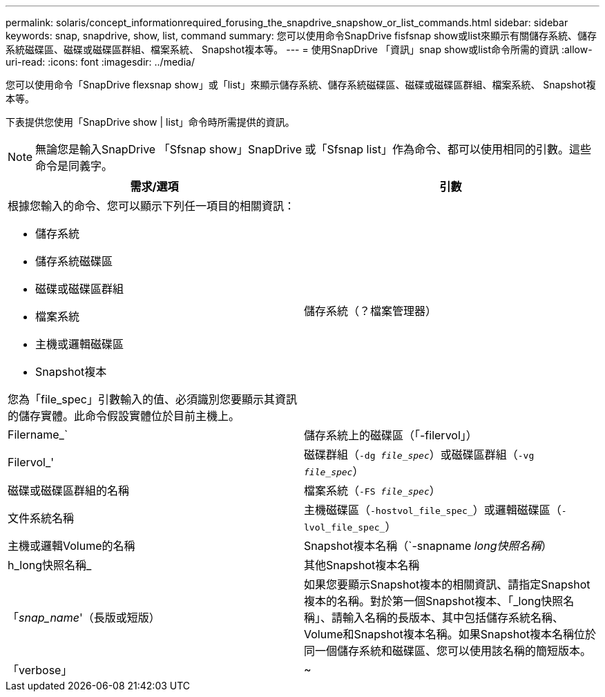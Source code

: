 ---
permalink: solaris/concept_informationrequired_forusing_the_snapdrive_snapshow_or_list_commands.html 
sidebar: sidebar 
keywords: snap, snapdrive, show, list, command 
summary: 您可以使用命令SnapDrive fisfsnap show或list來顯示有關儲存系統、儲存系統磁碟區、磁碟或磁碟區群組、檔案系統、 Snapshot複本等。 
---
= 使用SnapDrive 「資訊」snap show或list命令所需的資訊
:allow-uri-read: 
:icons: font
:imagesdir: ../media/


[role="lead"]
您可以使用命令「SnapDrive flexsnap show」或「list」來顯示儲存系統、儲存系統磁碟區、磁碟或磁碟區群組、檔案系統、 Snapshot複本等。

下表提供您使用「SnapDrive show | list」命令時所需提供的資訊。


NOTE: 無論您是輸入SnapDrive 「Sfsnap show」SnapDrive 或「Sfsnap list」作為命令、都可以使用相同的引數。這些命令是同義字。

|===
| 需求/選項 | 引數 


 a| 
根據您輸入的命令、您可以顯示下列任一項目的相關資訊：

* 儲存系統
* 儲存系統磁碟區
* 磁碟或磁碟區群組
* 檔案系統
* 主機或邏輯磁碟區
* Snapshot複本


您為「file_spec」引數輸入的值、必須識別您要顯示其資訊的儲存實體。此命令假設實體位於目前主機上。



 a| 
儲存系統（？檔案管理器）
 a| 
Filername_`



 a| 
儲存系統上的磁碟區（「-filervol」）
 a| 
Filervol_'



 a| 
磁碟群組（`-dg _file_spec_`）或磁碟區群組（`-vg _file_spec_`）
 a| 
磁碟或磁碟區群組的名稱



 a| 
檔案系統（`-FS _file_spec_`）
 a| 
文件系統名稱



 a| 
主機磁碟區（`-hostvol_file_spec_`）或邏輯磁碟區（`-lvol_file_spec_`）
 a| 
主機或邏輯Volume的名稱



 a| 
Snapshot複本名稱（`-snapname _long快照名稱_）
 a| 
h_long快照名稱_



 a| 
其他Snapshot複本名稱
 a| 
「_snap_name_'（長版或短版）



 a| 
如果您要顯示Snapshot複本的相關資訊、請指定Snapshot複本的名稱。對於第一個Snapshot複本、「_long快照名稱」、請輸入名稱的長版本、其中包括儲存系統名稱、Volume和Snapshot複本名稱。如果Snapshot複本名稱位於同一個儲存系統和磁碟區、您可以使用該名稱的簡短版本。



 a| 
「verbose」
 a| 
~

|===